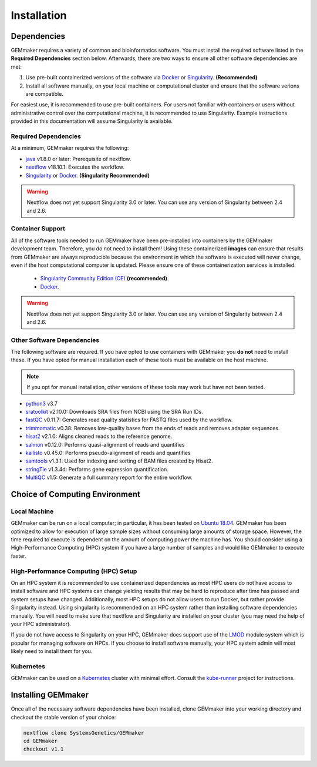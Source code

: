 .. _installation:

Installation
------------

Dependencies
~~~~~~~~~~~~

GEMmaker requires a variety of common and bioinformatics software.  You must install the required software listed in the **Required Dependencies** section below.  Afterwards, there are two ways to ensure all other software dependencies are met:

1.  Use pre-built containerized versions of the software via `Docker <https://www.docker.com/>`__ or `Singularity <https://sylabs.io/>`__. **(Recommended)**
2.  Install all software manually, on your local machine or computational cluster and ensure that the software verions are compatible.


For easiest use, it is recommended to use pre-built containers. For users not familiar with containers or users without administrative control over the computational machine, it is recommended to use Singularity.  Example instructions provided in this documentation will assume Singularity is available.

Required Dependencies
*********************

At a minimum, GEMmaker requires the following:

- `java <https://www.java.com/en/>`__ v1.8.0 or later: Prerequisite of nextflow.
- `nextflow <https://www.nextflow.io/>`__ v18.10.1: Executes the workflow.
- `Singularity <https://sylabs.io/>`__ or `Docker <https://www.docker.com/>`__. **(Singularity Recommended)**

.. warning::
  Nextflow does not yet support Singularity 3.0 or later. You can use any version of Singularity between 2.4 and 2.6.

Container Support
*****************

All of the software tools needed to run GEMmaker have been pre-installed into containers by the GEMmaker development team. Therefore, you do not need to install them!  Using these containerized **images** can ensure that results from GEMmaker are always reproducible because the environment in which the software is executed will never change, even if the host computational computer is updated.  Please ensure one of these containerization services is installed.

  - `Singularity Community Edition (CE) <https://sylabs.io/>`__  **(recommended)**.
  - `Docker <https://www.docker.com/>`__.


.. warning::
  Nextflow does not yet support Singularity 3.0 or later. You can use any version of Singularity between 2.4 and 2.6.


Other Software Dependencies
***************************

The following software are required.  If you have opted to use containers with GEMmaker you **do not** need to install these. If you have opted for manual installation each of these tools must be available on the host machine.

.. note::
  If you opt for manual installation, other versions of these tools may work but have not been tested.


-  `python3 <https://www.python.org>`__ v3.7
-  `sratoolkit <https://www.ncbi.nlm.nih.gov/books/NBK158900/>`__ v2.10.0: Downloads SRA files from NCBI using the SRA Run IDs.
-  `fastQC <https://www.bioinformatics.babraham.ac.uk/projects/fastqc/>`__ v0.11.7: Generates read quality statistics for FASTQ files used by the workflow.
-  `trimmomatic <http://www.usadellab.org/cms/?page=trimmomatic>`__ v0.38: Removes low-quality bases from the ends of reads and removes adapter sequences.
-  `hisat2 <https://ccb.jhu.edu/software/hisat2/index.shtml>`__ v2.1.0: Aligns cleaned reads to the reference genome.
-  `salmon <https://combine-lab.github.io/salmon/>`__ v0.12.0: Performs quasi-alignment of reads and quantifies
-  `kallisto <https://pachterlab.github.io/kallisto/>`__ v0.45.0: Performs pseudo-alignment of reads and quantifies
-  `samtools <http://www.htslib.org/>`__ v1.3.1: Used for indexing and sorting of BAM files created by Hisat2.
-  `stringTie <http://www.ccb.jhu.edu/software/stringtie/>`__ v1.3.4d: Performs gene expression quantification.
-  `MultiQC <http://multiqc.info/>`__ v1.5: Generate a full summary report for the entire workflow.

Choice of Computing Environment
~~~~~~~~~~~~~~~~~~~~~~~~~~~~~~~

Local Machine
*************

GEMmaker can be run on a local computer; in particular, it has been tested on `Ubuntu 18.04 <https://www.ubuntu.com/>`__.  GEMmaker has been optimized to allow for execution of large sample sizes without consuming large amounts of storage space.  However, the time required to execute is dependent on the amount of computing power the machine has. You should consider using a High-Performance Computing (HPC) system if you have a large number of samples and would like GEMmaker to execute faster.

High-Performance Computing (HPC) Setup
**************************************

On an HPC system it is recommended to use containerized dependencies as most HPC users do not have access to install software and HPC systems can change yielding results that may be hard to reproduce after time has passed and system setups have changed.  Additionally, most HPC setups do not allow users to run Docker, but rather provide Singularity instead. Using singularity is recommended on an HPC system rather than installing software dependencies manually. You will need to make sure that nextflow and Singularity are installed on your cluster (you may need the help of your HPC administrator).

If you do not have access to Singularity on your HPC, GEMmaker does support use of the `LMOD <https://lmod.readthedocs.io/en/latest/>`__ module system which is popular for managing software on HPCs. If you choose to install software manually, your HPC system admin will most likely need to install them for you.

Kubernetes
**********

GEMmaker can be used on a `Kubernetes <https://kubernetes.io/>`__ cluster with minimal effort. Consult the `kube-runner <https://github.com/SystemsGenetics/kube-runner>`__ project for instructions.

Installing GEMmaker
~~~~~~~~~~~~~~~~~~~

Once all of the necessary software dependencies have been installed, clone GEMmaker into your working directory and checkout the stable version of your choice:

.. code:: bash

  nextflow clone SystemsGenetics/GEMmaker
  cd GEMmaker
  checkout v1.1
